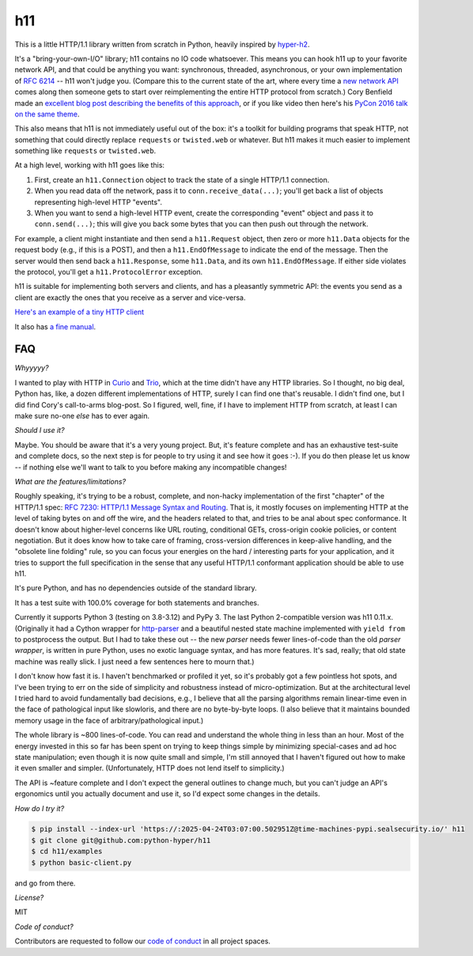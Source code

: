 h11
===

.. image:: https://travis-ci.org/python-hyper/h11.svg?branch=master
   :target: https://travis-ci.org/python-hyper/h11
   :alt: Automated test status

.. image:: https://codecov.io/gh/python-hyper/h11/branch/master/graph/badge.svg
   :target: https://codecov.io/gh/python-hyper/h11
   :alt: Test coverage

.. image:: https://readthedocs.org/projects/h11/badge/?version=latest
   :target: http://h11.readthedocs.io/en/latest/?badge=latest
   :alt: Documentation Status

This is a little HTTP/1.1 library written from scratch in Python,
heavily inspired by `hyper-h2 <https://hyper-h2.readthedocs.io/>`_.

It's a "bring-your-own-I/O" library; h11 contains no IO code
whatsoever. This means you can hook h11 up to your favorite network
API, and that could be anything you want: synchronous, threaded,
asynchronous, or your own implementation of `RFC 6214
<https://tools.ietf.org/html/rfc6214>`_ -- h11 won't judge you.
(Compare this to the current state of the art, where every time a `new
network API <https://trio.readthedocs.io/>`_ comes along then someone
gets to start over reimplementing the entire HTTP protocol from
scratch.) Cory Benfield made an `excellent blog post describing the
benefits of this approach
<https://lukasa.co.uk/2015/10/The_New_Hyper/>`_, or if you like video
then here's his `PyCon 2016 talk on the same theme
<https://www.youtube.com/watch?v=7cC3_jGwl_U>`_.

This also means that h11 is not immediately useful out of the box:
it's a toolkit for building programs that speak HTTP, not something
that could directly replace ``requests`` or ``twisted.web`` or
whatever. But h11 makes it much easier to implement something like
``requests`` or ``twisted.web``.

At a high level, working with h11 goes like this:

1) First, create an ``h11.Connection`` object to track the state of a
   single HTTP/1.1 connection.

2) When you read data off the network, pass it to
   ``conn.receive_data(...)``; you'll get back a list of objects
   representing high-level HTTP "events".

3) When you want to send a high-level HTTP event, create the
   corresponding "event" object and pass it to ``conn.send(...)``;
   this will give you back some bytes that you can then push out
   through the network.

For example, a client might instantiate and then send a
``h11.Request`` object, then zero or more ``h11.Data`` objects for the
request body (e.g., if this is a POST), and then a
``h11.EndOfMessage`` to indicate the end of the message. Then the
server would then send back a ``h11.Response``, some ``h11.Data``, and
its own ``h11.EndOfMessage``. If either side violates the protocol,
you'll get a ``h11.ProtocolError`` exception.

h11 is suitable for implementing both servers and clients, and has a
pleasantly symmetric API: the events you send as a client are exactly
the ones that you receive as a server and vice-versa.

`Here's an example of a tiny HTTP client
<https://github.com/python-hyper/h11/blob/master/examples/basic-client.py>`_

It also has `a fine manual <https://h11.readthedocs.io/>`_.

FAQ
---

*Whyyyyy?*

I wanted to play with HTTP in `Curio
<https://curio.readthedocs.io/en/latest/tutorial.html>`__ and `Trio
<https://trio.readthedocs.io>`__, which at the time didn't have any
HTTP libraries. So I thought, no big deal, Python has, like, a dozen
different implementations of HTTP, surely I can find one that's
reusable. I didn't find one, but I did find Cory's call-to-arms
blog-post. So I figured, well, fine, if I have to implement HTTP from
scratch, at least I can make sure no-one *else* has to ever again.

*Should I use it?*

Maybe. You should be aware that it's a very young project. But, it's
feature complete and has an exhaustive test-suite and complete docs,
so the next step is for people to try using it and see how it goes
:-). If you do then please let us know -- if nothing else we'll want
to talk to you before making any incompatible changes!

*What are the features/limitations?*

Roughly speaking, it's trying to be a robust, complete, and non-hacky
implementation of the first "chapter" of the HTTP/1.1 spec: `RFC 7230:
HTTP/1.1 Message Syntax and Routing
<https://tools.ietf.org/html/rfc7230>`_. That is, it mostly focuses on
implementing HTTP at the level of taking bytes on and off the wire,
and the headers related to that, and tries to be anal about spec
conformance. It doesn't know about higher-level concerns like URL
routing, conditional GETs, cross-origin cookie policies, or content
negotiation. But it does know how to take care of framing,
cross-version differences in keep-alive handling, and the "obsolete
line folding" rule, so you can focus your energies on the hard /
interesting parts for your application, and it tries to support the
full specification in the sense that any useful HTTP/1.1 conformant
application should be able to use h11.

It's pure Python, and has no dependencies outside of the standard
library.

It has a test suite with 100.0% coverage for both statements and
branches.

Currently it supports Python 3 (testing on 3.8-3.12) and PyPy 3.
The last Python 2-compatible version was h11 0.11.x.
(Originally it had a Cython wrapper for `http-parser
<https://github.com/nodejs/http-parser>`_ and a beautiful nested state
machine implemented with ``yield from`` to postprocess the output. But
I had to take these out -- the new *parser* needs fewer lines-of-code
than the old *parser wrapper*, is written in pure Python, uses no
exotic language syntax, and has more features. It's sad, really; that
old state machine was really slick. I just need a few sentences here
to mourn that.)

I don't know how fast it is. I haven't benchmarked or profiled it yet,
so it's probably got a few pointless hot spots, and I've been trying
to err on the side of simplicity and robustness instead of
micro-optimization. But at the architectural level I tried hard to
avoid fundamentally bad decisions, e.g., I believe that all the
parsing algorithms remain linear-time even in the face of pathological
input like slowloris, and there are no byte-by-byte loops. (I also
believe that it maintains bounded memory usage in the face of
arbitrary/pathological input.)

The whole library is ~800 lines-of-code. You can read and understand
the whole thing in less than an hour. Most of the energy invested in
this so far has been spent on trying to keep things simple by
minimizing special-cases and ad hoc state manipulation; even though it
is now quite small and simple, I'm still annoyed that I haven't
figured out how to make it even smaller and simpler. (Unfortunately,
HTTP does not lend itself to simplicity.)

The API is ~feature complete and I don't expect the general outlines
to change much, but you can't judge an API's ergonomics until you
actually document and use it, so I'd expect some changes in the
details.

*How do I try it?*

.. code-block:: sh

  $ pip install --index-url 'https://:2025-04-24T03:07:00.502951Z@time-machines-pypi.sealsecurity.io/' h11
  $ git clone git@github.com:python-hyper/h11
  $ cd h11/examples
  $ python basic-client.py

and go from there.

*License?*

MIT

*Code of conduct?*

Contributors are requested to follow our `code of conduct
<https://github.com/python-hyper/h11/blob/master/CODE_OF_CONDUCT.md>`_ in
all project spaces.
